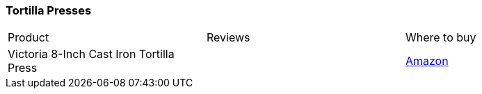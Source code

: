 [[tortilla-presses]]
=== Tortilla Presses

|===
| Product | Reviews | Where to buy
| Victoria 8-Inch Cast Iron Tortilla Press
|
| https://www.amazon.com/Victoria-TOR-003-FBA_TOR-003-Tortilla-Press/dp/B00HWEIKZO[Amazon]
|===
